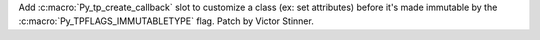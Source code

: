 Add :c:macro:`Py_tp_create_callback` slot to customize a class (ex: set
attributes) before it's made immutable by the
:c:macro:`Py_TPFLAGS_IMMUTABLETYPE` flag. Patch by Victor Stinner.
